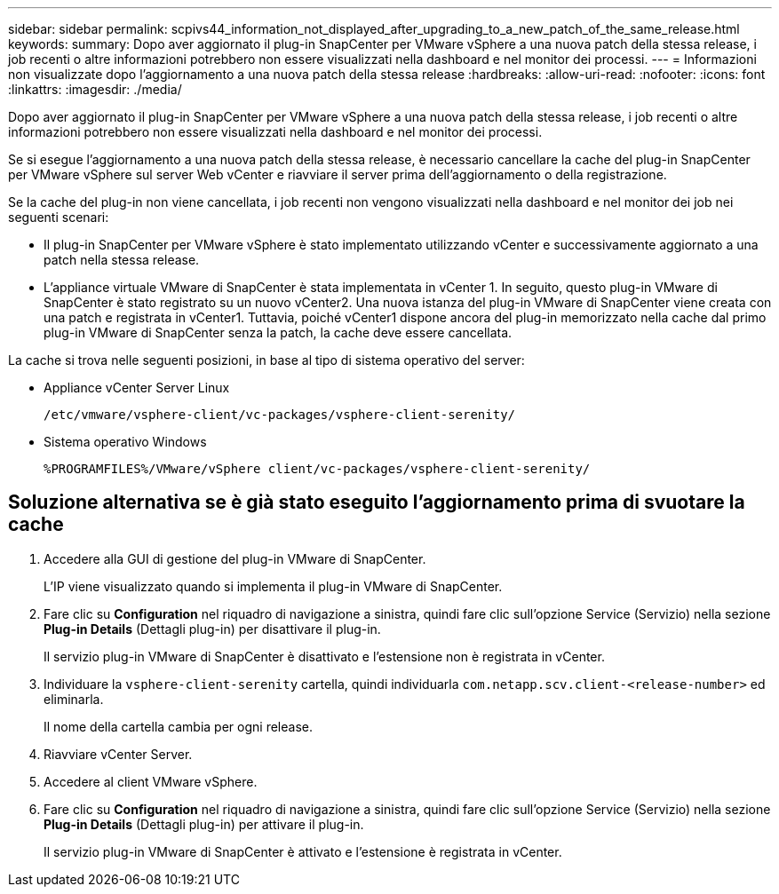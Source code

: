 ---
sidebar: sidebar 
permalink: scpivs44_information_not_displayed_after_upgrading_to_a_new_patch_of_the_same_release.html 
keywords:  
summary: Dopo aver aggiornato il plug-in SnapCenter per VMware vSphere a una nuova patch della stessa release, i job recenti o altre informazioni potrebbero non essere visualizzati nella dashboard e nel monitor dei processi. 
---
= Informazioni non visualizzate dopo l'aggiornamento a una nuova patch della stessa release
:hardbreaks:
:allow-uri-read: 
:nofooter: 
:icons: font
:linkattrs: 
:imagesdir: ./media/


[role="lead"]
Dopo aver aggiornato il plug-in SnapCenter per VMware vSphere a una nuova patch della stessa release, i job recenti o altre informazioni potrebbero non essere visualizzati nella dashboard e nel monitor dei processi.

Se si esegue l'aggiornamento a una nuova patch della stessa release, è necessario cancellare la cache del plug-in SnapCenter per VMware vSphere sul server Web vCenter e riavviare il server prima dell'aggiornamento o della registrazione.

Se la cache del plug-in non viene cancellata, i job recenti non vengono visualizzati nella dashboard e nel monitor dei job nei seguenti scenari:

* Il plug-in SnapCenter per VMware vSphere è stato implementato utilizzando vCenter e successivamente aggiornato a una patch nella stessa release.
* L'appliance virtuale VMware di SnapCenter è stata implementata in vCenter 1. In seguito, questo plug-in VMware di SnapCenter è stato registrato su un nuovo vCenter2. Una nuova istanza del plug-in VMware di SnapCenter viene creata con una patch e registrata in vCenter1. Tuttavia, poiché vCenter1 dispone ancora del plug-in memorizzato nella cache dal primo plug-in VMware di SnapCenter senza la patch, la cache deve essere cancellata.


La cache si trova nelle seguenti posizioni, in base al tipo di sistema operativo del server:

* Appliance vCenter Server Linux
+
`/etc/vmware/vsphere-client/vc-packages/vsphere-client-serenity/`

* Sistema operativo Windows
+
`%PROGRAMFILES%/VMware/vSphere client/vc-packages/vsphere-client-serenity/`





== Soluzione alternativa se è già stato eseguito l'aggiornamento prima di svuotare la cache

. Accedere alla GUI di gestione del plug-in VMware di SnapCenter.
+
L'IP viene visualizzato quando si implementa il plug-in VMware di SnapCenter.

. Fare clic su *Configuration* nel riquadro di navigazione a sinistra, quindi fare clic sull'opzione Service (Servizio) nella sezione *Plug-in Details* (Dettagli plug-in) per disattivare il plug-in.
+
Il servizio plug-in VMware di SnapCenter è disattivato e l'estensione non è registrata in vCenter.

. Individuare la `vsphere-client-serenity` cartella, quindi individuarla `com.netapp.scv.client-<release-number>` ed eliminarla.
+
Il nome della cartella cambia per ogni release.

. Riavviare vCenter Server.
. Accedere al client VMware vSphere.
. Fare clic su *Configuration* nel riquadro di navigazione a sinistra, quindi fare clic sull'opzione Service (Servizio) nella sezione *Plug-in Details* (Dettagli plug-in) per attivare il plug-in.
+
Il servizio plug-in VMware di SnapCenter è attivato e l'estensione è registrata in vCenter.


